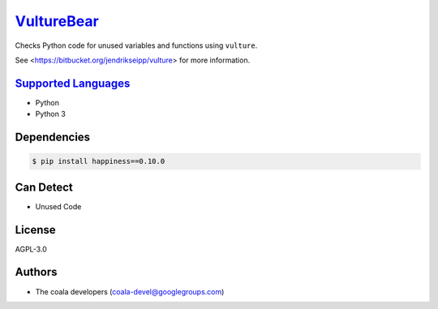 `VultureBear <https://github.com/coala-analyzer/coala-bears/tree/master/bears/python/VultureBear.py>`_
===============

Checks Python code for unused variables and functions using ``vulture``.

See <https://bitbucket.org/jendrikseipp/vulture> for more information.

`Supported Languages <../README.rst>`_
-----

* Python
* Python 3



Dependencies
------------

.. code-block:: bash

    $ pip install happiness==0.10.0



Can Detect
----------

* Unused Code

License
-------

AGPL-3.0

Authors
-------

* The coala developers (coala-devel@googlegroups.com)
